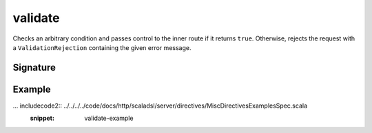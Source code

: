 .. _-validate-:

validate
========

Checks an arbitrary condition and passes control to the inner route if it returns ``true``. Otherwise, rejects the
request with a ``ValidationRejection`` containing the given error message.

Signature
---------

.. includecode2:: /../../akka-http-scala/src/main/scala/akka/http/scaladsl/server/directives/MiscDirectives.scala
   :snippet: validate


Example
-------

... includecode2:: ../../../../code/docs/http/scaladsl/server/directives/MiscDirectivesExamplesSpec.scala
  :snippet: validate-example
